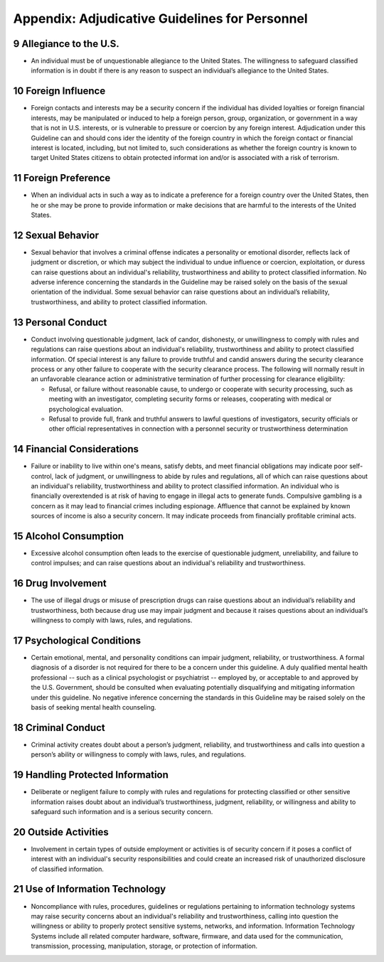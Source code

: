 .. sectnum::
   :start: 9

################################################
Appendix:  Adjudicative Guidelines for Personnel
################################################

Allegiance to the U.S.
======================

* An individual must be of unquestionable allegiance to the United States. The willingness to safeguard classified information is in doubt if there is any reason to suspect an individual’s allegiance to the United States.

Foreign Influence
=================

* Foreign contacts and interests may be a security concern if the individual has divided loyalties or foreign financial interests, may be manipulated or induced to help a foreign person, group, organization, or government in a way that is not in U.S. interests, or is vulnerable to pressure or coercion by any foreign interest. Adjudication under this Guideline can and should cons ider the identity of the foreign country in which the foreign contact or financial interest is located, including, but not limited to, such considerations as whether the foreign country is known to target United States citizens to obtain protected informat ion and/or is associated with a risk of terrorism.  

Foreign Preference
==================

* When an individual acts in such a way as to indicate a preference for a foreign country over the United States, then he or she may be prone to provide information or make decisions that are harmful to the interests of the United States.

Sexual Behavior
===============

* Sexual behavior that involves a criminal offense indicates a personality or emotional disorder, reflects lack of judgment or discretion, or which may subject the individual to undue influence or coercion, exploitation, or duress can raise questions about an individual's reliability, trustworthiness and ability to protect classified information. No adverse inference concerning the standards in the Guideline may be raised solely on the basis of the sexual orientation of the individual. Some sexual behavior can raise questions about an individual’s reliability, trustworthiness, and ability to protect classified information.

Personal Conduct
================

* Conduct involving questionable judgment, lack of candor, dishonesty, or unwillingness to comply with rules and regulations can raise questions about an individual's reliability, trustworthiness and ability to protect classified information. Of special interest is any failure to provide truthful and candid answers during the security clearance process or any other failure to cooperate with the security clearance process. The following will normally result in an unfavorable clearance action or administrative termination of further processing for clearance eligibility:

  * Refusal, or failure without reasonable cause, to undergo or cooperate with security processing, such as meeting with an investigator, completing security forms or releases, cooperating with medical or psychological evaluation.
  * Refusal to provide full, frank and truthful answers to lawful questions of investigators, security officials or other official representatives in connection with a personnel security or trustworthiness determination

Financial Considerations
========================

* Failure or inability to live within one's means, satisfy debts, and meet financial obligations may indicate poor self-control, lack of judgment, or unwillingness to abide by rules and regulations, all of which can raise questions about an individual's reliability, trustworthiness and ability to protect classified information. An individual who is financially overextended is at risk of having to engage in illegal acts to generate funds. Compulsive gambling is a concern as it may lead to financial crimes including espionage. Affluence that cannot be explained by known sources of income is also a security concern. It may indicate proceeds from financially profitable criminal acts.

Alcohol Consumption
===================

* Excessive alcohol consumption often leads to the exercise of questionable judgment, unreliability, and failure to control impulses; and can raise questions about an individual's reliability and trustworthiness.

Drug Involvement
================

* The use of illegal drugs or misuse of prescription drugs can raise questions about an individual’s reliability and trustworthiness, both because drug use may impair judgment and because it raises questions about an individual’s willingness to comply with laws, rules, and regulations.

Psychological Conditions
========================

* Certain emotional, mental, and personality conditions can impair judgment, reliability, or trustworthiness. A formal diagnosis of a disorder is not required for there to be a concern under this guideline. A duly qualified mental health professional -- such as a clinical psychologist or psychiatrist -- employed by, or acceptable to and approved by the U.S. Government, should be consulted when evaluating potentially disqualifying and mitigating information under this guideline. No negative inference concerning the standards in this Guideline may be raised solely on the basis of seeking mental health counseling.

Criminal Conduct
================

* Criminal activity creates doubt about a person’s judgment, reliability, and trustworthiness and calls into question a person’s ability or willingness to comply with laws, rules, and regulations.

Handling Protected Information
==============================

* Deliberate or negligent failure to comply with rules and regulations for protecting classified or other sensitive information raises doubt about an individual’s trustworthiness, judgment, reliability, or willingness and ability to safeguard such information and is a serious security concern.

Outside Activities
==================

* Involvement in certain types of outside employment or activities is of security concern if it poses a conflict of interest with an individual's security responsibilities and could create an increased risk of unauthorized disclosure of classified information.

Use of Information Technology
=============================

* Noncompliance with rules, procedures, guidelines or regulations pertaining to information technology systems may raise security concerns about an individual's reliability and trustworthiness, calling into question the willingness or ability to properly protect sensitive systems, networks, and information. Information Technology Systems include all related computer hardware, software, firmware, and data used for the communication, transmission, processing, manipulation, storage, or protection of information.

